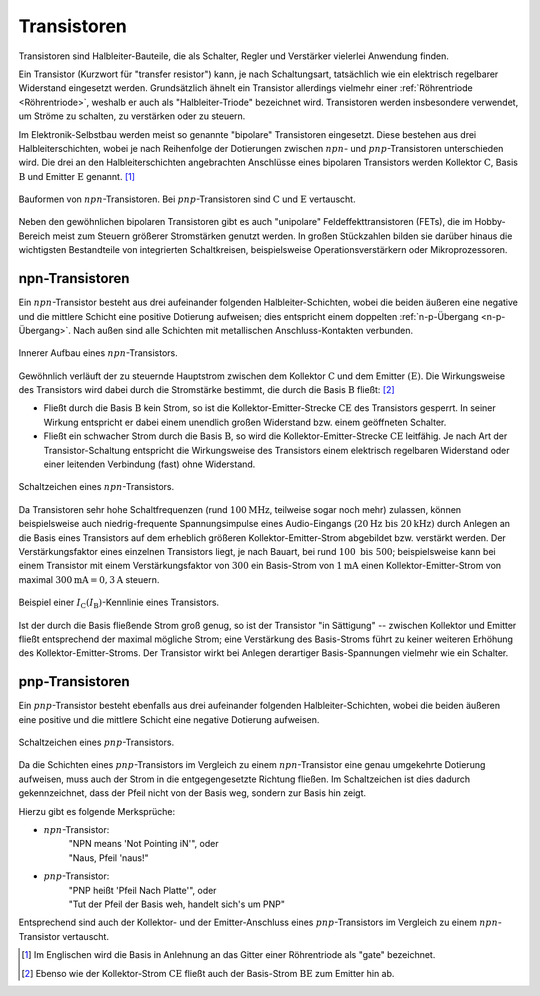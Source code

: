 .. index::
    single: Transistor
.. _Transistor:

Transistoren
============

Transistoren sind Halbleiter-Bauteile, die als Schalter, Regler und Verstärker
vielerlei Anwendung finden.

Ein Transistor (Kurzwort für "transfer resistor") kann, je nach Schaltungsart,
tatsächlich wie ein elektrisch regelbarer Widerstand eingesetzt werden.
Grundsätzlich ähnelt ein Transistor allerdings vielmehr einer :ref:`Röhrentriode
<Röhrentriode>`, weshalb er auch als "Halbleiter-Triode" bezeichnet wird.
Transistoren werden insbesondere verwendet, um Ströme zu schalten, zu verstärken
oder zu steuern.

Im Elektronik-Selbstbau werden meist so genannte "bipolare" Transistoren
eingesetzt. Diese bestehen aus drei Halbleiterschichten, wobei je nach
Reihenfolge der Dotierungen zwischen :math:`npn`- und :math:`pnp`-Transistoren
unterschieden wird. Die drei an den Halbleiterschichten angebrachten Anschlüsse
eines bipolaren Transistors werden Kollektor :math:`\mathrm{C}`, Basis :math:`\mathrm{B}` und
Emitter :math:`\mathrm{E}` genannt. [#]_


.. figure::
    ../pics/bauteile/bauform-transistor-npn.png
    :name: fig-bauformen-transistor-npn
    :alt:  fig-bauformen-transistor-npn
    :align: center
    :width: 33%

    Bauformen von :math:`npn`-Transistoren. Bei :math:`pnp`-Transistoren sind
    :math:`\mathrm{C}` und :math:`\mathrm{E}` vertauscht.

    .. only:: html

        :download:`SVG: Bauformen von npn-Transistoren
        <../pics/bauteile/bauform-transistor-npn.svg>`

Neben den gewöhnlichen bipolaren Transistoren gibt es auch "unipolare"
Feldeffekttransistoren (FETs), die im Hobby-Bereich meist zum Steuern größerer
Stromstärken genutzt werden. In großen Stückzahlen bilden sie darüber hinaus die
wichtigsten Bestandteile von integrierten Schaltkreisen, beispielsweise
Operationsverstärkern oder Mikroprozessoren.

.. _npn-Transistor:

npn-Transistoren
----------------

Ein :math:`npn`-Transistor besteht aus drei aufeinander folgenden
Halbleiter-Schichten, wobei die beiden äußeren eine negative und die mittlere
Schicht eine positive Dotierung aufweisen; dies entspricht einem doppelten
:ref:`n-p-Übergang <n-p-Übergang>`. Nach außen sind alle Schichten mit
metallischen Anschluss-Kontakten verbunden.

.. figure::
    ../pics/bauteile/aufbau-transistor-npn.png
    :name: fig-aufbau-transistor-npn
    :alt:  fig-aufbau-transistor-npn
    :align: center
    :width: 60%

    Innerer Aufbau eines :math:`npn`-Transistors.

    .. only:: html

        :download:`SVG: Aufbau npn-Transistor
        <../pics/bauteile/aufbau-transistor-npn.svg>`


Gewöhnlich verläuft der zu steuernde Hauptstrom zwischen dem Kollektor
:math:`\mathrm{C}` und dem Emitter :math:`(\mathrm{E})`. Die Wirkungsweise des
Transistors wird dabei durch die Stromstärke bestimmt, die durch die Basis
:math:`\mathrm{B}` fließt: [#]_

* Fließt durch die Basis :math:`\mathrm{B}` kein Strom, so ist die
  Kollektor-Emitter-Strecke :math:`\mathrm{CE}` des Transistors gesperrt. In seiner
  Wirkung entspricht er dabei einem unendlich großen Widerstand bzw. einem
  geöffneten Schalter.

* Fließt ein schwacher Strom durch die Basis :math:`\mathrm{B}`, so wird die
  Kollektor-Emitter-Strecke :math:`\mathrm{CE}` leitfähig. Je nach Art der
  Transistor-Schaltung entspricht die Wirkungsweise des Transistors einem
  elektrisch regelbaren Widerstand oder einer leitenden Verbindung (fast) ohne
  Widerstand.


.. figure::
    ../pics/bauteile/schaltzeichen-transistor-npn.png
    :name: fig-schaltzeichen-transistor-npn
    :alt:  fig-schaltzeichen-transistor-npn
    :align: center
    :width: 33%

    Schaltzeichen eines :math:`npn`-Transistors.

    .. only:: html

        :download:`SVG: Schaltzeichen npn-Transistor
        <../pics/bauteile/schaltzeichen-transistor-npn.svg>`

Da Transistoren sehr hohe Schaltfrequenzen (rund :math:`\unit[100]{MHz}`,
teilweise sogar noch mehr) zulassen, können beispielsweise auch
niedrig-frequente Spannungsimpulse eines Audio-Eingangs (:math:`\unit[20]{Hz}
\text{ bis } \unit[20]{kHz})` durch Anlegen an die Basis eines Transistors auf
dem erheblich größeren Kollektor-Emitter-Strom abgebildet bzw. verstärkt
werden. Der Verstärkungsfaktor eines einzelnen Transistors liegt, je nach
Bauart, bei rund :math:`100 \text{ bis } 500`; beispielsweise kann bei einem
Transistor mit einem Verstärkungsfaktor von :math:`300` ein Basis-Strom von
:math:`\unit[1]{mA}` einen Kollektor-Emitter-Strom von maximal
:math:`\unit[300]{mA} = \unit[0,3]{A}` steuern.

.. figure::
    ../pics/bauteile/diagramm-kennlinie-transistor.png
    :name: fig-diagramm-kennlinie-transistor
    :alt:  fig-diagramm-kennlinie-transistor
    :align: center
    :width: 60%

    Beispiel einer :math:`I_{\mathrm{C}}(I_{\mathrm{B}})`-Kennlinie eines
    Transistors.

    .. only:: html

        :download:`SVG: Transistor-Kennlinie
        <../pics/bauteile/diagramm-kennlinie-transistor.svg>`


Ist der durch die Basis fließende Strom groß genug, so ist der Transistor "in
Sättigung" -- zwischen Kollektor und Emitter fließt entsprechend der maximal
mögliche Strom; eine Verstärkung des Basis-Stroms führt zu keiner weiteren
Erhöhung des Kollektor-Emitter-Stroms. Der Transistor wirkt bei Anlegen
derartiger Basis-Spannungen vielmehr wie ein Schalter.

..  Noch höhere Basis-Spannungen werden folglich nicht weiter verstärkt, sondern
..  vielmehr obertonreich "abgeschnitten", z.B. wenn eine Mikrofon-Aufnahme
..  "übersteuert" wird.

.. Verstärker-Röhren haben einen weicheren Übergang in den
..  Sättigungsbereich, was zu Verzerrungen mit weniger Obertönen führt.

.. _pnp-Transistoren:

pnp-Transistoren
----------------

Ein :math:`pnp`-Transistor besteht ebenfalls aus drei aufeinander folgenden
Halbleiter-Schichten, wobei die beiden äußeren eine positive und die mittlere
Schicht eine negative Dotierung aufweisen.

.. figure::
    ../pics/bauteile/schaltzeichen-transistor-pnp.png
    :width: 33%
    :align: center
    :name: fig-schaltzeichen-transistor-pnp
    :alt:  fig-schaltzeichen-transistor-pnp

    Schaltzeichen eines :math:`pnp`-Transistors.

    .. only:: html

        :download:`SVG: Schaltzeichen pnp-Transistor
        <../pics/bauteile/schaltzeichen-transistor-pnp.svg>`

Da die Schichten eines :math:`pnp`-Transistors im Vergleich zu einem
:math:`npn`-Transistor eine genau umgekehrte Dotierung aufweisen, muss auch der
Strom in die entgegengesetzte Richtung fließen. Im Schaltzeichen ist dies
dadurch gekennzeichnet, dass der Pfeil nicht von der Basis weg, sondern zur
Basis hin zeigt.

Hierzu gibt es folgende Merksprüche:

* :math:`npn`-Transistor:
    | "NPN means 'Not Pointing iN'", oder
    | "Naus, Pfeil 'naus!"
* :math:`pnp`-Transistor:
    | "PNP heißt 'Pfeil Nach Platte'", oder
    | "Tut der Pfeil der Basis weh, handelt sich's um PNP"

Entsprechend sind auch der Kollektor- und der Emitter-Anschluss eines
:math:`pnp`-Transistors im Vergleich zu einem :math:`npn`-Transistor vertauscht.


..  Foto-Transistor und Opto-Koppler
..  --------------------------------

.. raw:: html

    <hr />

.. only:: html

    .. rubric:: Anmerkungen:

.. [#]  Im Englischen wird die Basis in Anlehnung an das Gitter einer
        Röhrentriode als "gate" bezeichnet.

.. [#]  Ebenso wie der Kollektor-Strom :math:`\mathrm{CE}` fließt auch der
        Basis-Strom :math:`\mathrm{BE}` zum Emitter hin ab.

